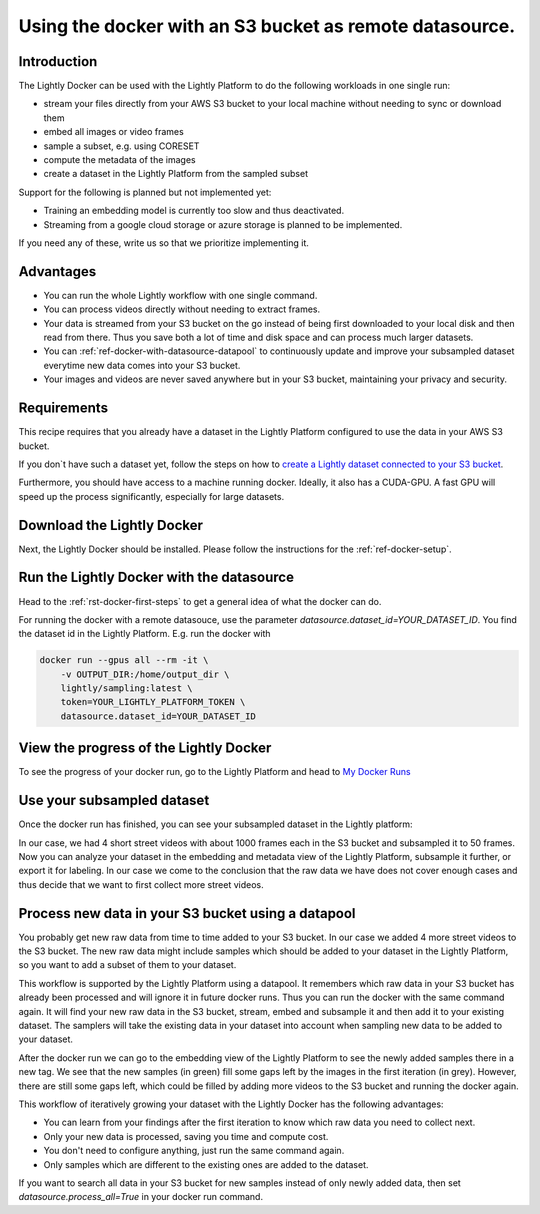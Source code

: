 
.. _ref-docker-with-datasource:

Using the docker with an S3 bucket as remote datasource.
========================================================

Introduction
------------
The Lightly Docker can be used with the Lightly Platform to do
the following workloads in one single run:

- stream your files directly from your AWS S3 bucket to your local machine without
  needing to sync or download them
- embed all images or video frames
- sample a subset, e.g. using CORESET
- compute the metadata of the images
- create a dataset in the Lightly Platform from the sampled subset

Support for the following is planned but not implemented yet:

- Training an embedding model is currently too slow and thus deactivated.
- Streaming from a google cloud storage or azure storage is planned to be implemented.

If you need any of these, write us so that we prioritize implementing it.

Advantages
----------

- You can run the whole Lightly workflow with one single command.
- You can process videos directly without needing to extract frames.
- Your data is streamed from your S3 bucket on the go instead of being first downloaded
  to your local disk and then read from there. Thus you save both a lot of time and
  disk space and can process much larger datasets.
- You can :ref:`ref-docker-with-datasource-datapool`
  to continuously update and improve your subsampled dataset
  everytime new data comes into your S3 bucket.
- Your images and videos are never saved anywhere but in your S3 bucket,
  maintaining your privacy and security.


Requirements
------------

This recipe requires that you already have a dataset in the Lightly Platform
configured to use the data in your AWS S3 bucket.

If you don`t have such a dataset yet,
follow the steps on how to
`create a Lightly dataset connected to your S3 bucket <https://docs.lightly.ai/getting_started/dataset_creation/dataset_creation_aws_bucket.html>`_.

Furthermore, you should have access to a machine running docker.
Ideally, it also has a CUDA-GPU.
A fast GPU will speed up the process significantly,
especially for large datasets.


Download the Lightly Docker
---------------------------------------------
Next, the Lightly Docker should be installed.
Please follow the instructions for the :ref:`ref-docker-setup`.


Run the Lightly Docker with the datasource
------------------------------------------
Head to the :ref:`rst-docker-first-steps` to get a general idea of what the docker
can do.

For running the docker with a remote datasouce,
use the parameter `datasource.dataset_id=YOUR_DATASET_ID`.
You find the dataset id in the Lightly Platform.
E.g. run the docker with

.. code-block:: console

    docker run --gpus all --rm -it \
        -v OUTPUT_DIR:/home/output_dir \
        lightly/sampling:latest \
        token=YOUR_LIGHTLY_PLATFORM_TOKEN \
        datasource.dataset_id=YOUR_DATASET_ID

View the progress of the Lightly Docker
---------------------------------------

To see the progress of your docker run, go to the Lightly Platform and
head to `My Docker Runs <https://app.lightly.ai/docker/runs>`_

.. image:: ../getting_started/images/docker_runs_overview.png

Use your subsampled dataset
---------------------------

Once the docker run has finished, you can see your subsampled dataset in the Lightly platform:

.. image:: ./images/webapp-explore-after-docker.jpg

In our case, we had 4 short street videos with about 1000 frames each in the S3 bucket
and subsampled it to 50 frames.
Now you can analyze your dataset in the embedding and metadata view of the Lightly Platform,
subsample it further, or export it for labeling.
In our case we come to the conclusion that the raw data we have
does not cover enough cases and thus
decide that we want to first collect more street videos.

.. _ref-docker-with-datasource-datapool:
Process new data in your S3 bucket using a datapool
------------------------------------------------------
You probably get new raw data from time to time added to your S3 bucket.
In our case we added 4 more street videos to the S3 bucket.
The new raw data might include samples which should be added to your dataset
in the Lightly Platform, so you want to add a subset of them to your dataset.

This workflow is supported by the Lightly Platform using a datapool.
It remembers which raw data in your S3 bucket has already been processed
and will ignore it in future docker runs.
Thus you can run the docker with the same command again. It will find
your new raw data in the S3 bucket, stream, embed and subsample it and then add it to
your existing dataset. The samplers will take the existing data in your dataset
into account when sampling new data to be added to your dataset.

.. image:: ./images/webapp-embedding-after-2nd-docker.png

After the docker run we can go to the embedding view of the Lightly Platform
to see the newly added samples there in a new tag. We see that the new samples
(in green) fill some gaps left by the images in the first iteration (in grey).
However, there are still some gaps left, which could be filled by adding more videos
to the S3 bucket and running the docker again.

This workflow of iteratively growing your dataset with the Lightly Docker
has the following advantages:

- You can learn from your findings after the first iteration
  to know which raw data you need to collect next.
- Only your new data is processed, saving you time and compute cost.
- You don't need to configure anything, just run the same command again.
- Only samples which are different to the existing ones are added to the dataset.

If you want to search all data in your S3 bucket for new samples
instead of only newly added data,
then set `datasource.process_all=True` in your docker run command.